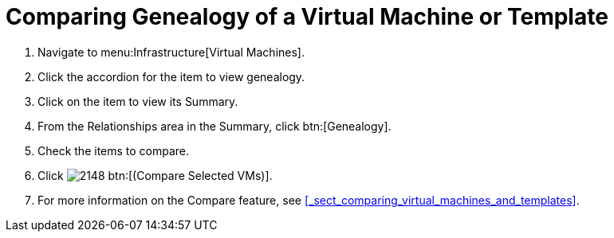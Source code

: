 [[_to_view_and_compare_genealogy]]
= Comparing Genealogy of a Virtual Machine or Template

. Navigate to menu:Infrastructure[Virtual Machines].
. Click the accordion for the item to view genealogy.
. Click on the item to view its [label]#Summary#.
. From the [label]#Relationships# area in the [label]#Summary#, click btn:[Genealogy].
. Check the items to compare.
. Click  image:images/2148.png[] btn:[(Compare Selected VMs)].
. For more information on the [label]#Compare# feature, see <<_sect_comparing_virtual_machines_and_templates>>.
